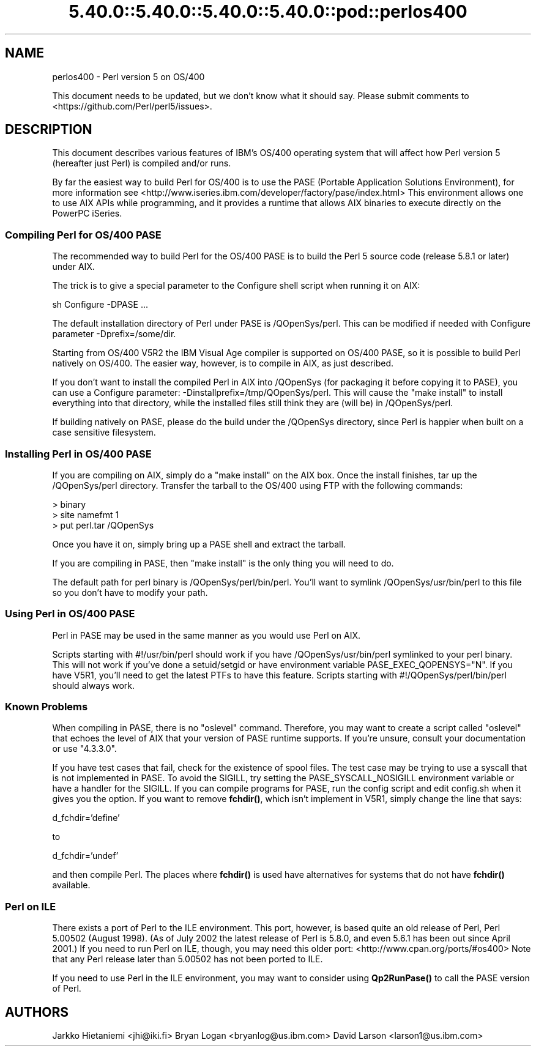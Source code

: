 .\" Automatically generated by Pod::Man 5.0102 (Pod::Simple 3.45)
.\"
.\" Standard preamble:
.\" ========================================================================
.de Sp \" Vertical space (when we can't use .PP)
.if t .sp .5v
.if n .sp
..
.de Vb \" Begin verbatim text
.ft CW
.nf
.ne \\$1
..
.de Ve \" End verbatim text
.ft R
.fi
..
.\" \*(C` and \*(C' are quotes in nroff, nothing in troff, for use with C<>.
.ie n \{\
.    ds C` ""
.    ds C' ""
'br\}
.el\{\
.    ds C`
.    ds C'
'br\}
.\"
.\" Escape single quotes in literal strings from groff's Unicode transform.
.ie \n(.g .ds Aq \(aq
.el       .ds Aq '
.\"
.\" If the F register is >0, we'll generate index entries on stderr for
.\" titles (.TH), headers (.SH), subsections (.SS), items (.Ip), and index
.\" entries marked with X<> in POD.  Of course, you'll have to process the
.\" output yourself in some meaningful fashion.
.\"
.\" Avoid warning from groff about undefined register 'F'.
.de IX
..
.nr rF 0
.if \n(.g .if rF .nr rF 1
.if (\n(rF:(\n(.g==0)) \{\
.    if \nF \{\
.        de IX
.        tm Index:\\$1\t\\n%\t"\\$2"
..
.        if !\nF==2 \{\
.            nr % 0
.            nr F 2
.        \}
.    \}
.\}
.rr rF
.\" ========================================================================
.\"
.IX Title "5.40.0::5.40.0::5.40.0::5.40.0::pod::perlos400 3"
.TH 5.40.0::5.40.0::5.40.0::5.40.0::pod::perlos400 3 2024-12-14 "perl v5.40.0" "Perl Programmers Reference Guide"
.\" For nroff, turn off justification.  Always turn off hyphenation; it makes
.\" way too many mistakes in technical documents.
.if n .ad l
.nh
.SH NAME
perlos400 \- Perl version 5 on OS/400
.PP
This document needs to be updated, but we don't know what it should say.
Please submit comments to <https://github.com/Perl/perl5/issues>.
.SH DESCRIPTION
.IX Header "DESCRIPTION"
This document describes various features of IBM's OS/400 operating
system that will affect how Perl version 5 (hereafter just Perl) is
compiled and/or runs.
.PP
By far the easiest way to build Perl for OS/400 is to use the PASE
(Portable Application Solutions Environment), for more information see
<http://www.iseries.ibm.com/developer/factory/pase/index.html>
This environment allows one to use AIX APIs while programming, and it
provides a runtime that allows AIX binaries to execute directly on the
PowerPC iSeries.
.SS "Compiling Perl for OS/400 PASE"
.IX Subsection "Compiling Perl for OS/400 PASE"
The recommended way to build Perl for the OS/400 PASE is to build the
Perl 5 source code (release 5.8.1 or later) under AIX.
.PP
The trick is to give a special parameter to the Configure shell script
when running it on AIX:
.PP
.Vb 1
\&  sh Configure \-DPASE ...
.Ve
.PP
The default installation directory of Perl under PASE is /QOpenSys/perl.
This can be modified if needed with Configure parameter \-Dprefix=/some/dir.
.PP
Starting from OS/400 V5R2 the IBM Visual Age compiler is supported
on OS/400 PASE, so it is possible to build Perl natively on OS/400.  
The easier way, however, is to compile in AIX, as just described.
.PP
If you don't want to install the compiled Perl in AIX into /QOpenSys
(for packaging it before copying it to PASE), you can use a Configure
parameter: \-Dinstallprefix=/tmp/QOpenSys/perl.  This will cause the
"make install" to install everything into that directory, while the
installed files still think they are (will be) in /QOpenSys/perl.
.PP
If building natively on PASE, please do the build under the /QOpenSys
directory, since Perl is happier when built on a case sensitive filesystem.
.SS "Installing Perl in OS/400 PASE"
.IX Subsection "Installing Perl in OS/400 PASE"
If you are compiling on AIX, simply do a "make install" on the AIX box.
Once the install finishes, tar up the /QOpenSys/perl directory.  Transfer
the tarball to the OS/400 using FTP with the following commands:
.PP
.Vb 3
\&  > binary
\&  > site namefmt 1
\&  > put perl.tar /QOpenSys
.Ve
.PP
Once you have it on, simply bring up a PASE shell and extract the tarball.
.PP
If you are compiling in PASE, then "make install" is the only thing you
will need to do.
.PP
The default path for perl binary is /QOpenSys/perl/bin/perl.  You'll
want to symlink /QOpenSys/usr/bin/perl to this file so you don't have
to modify your path.
.SS "Using Perl in OS/400 PASE"
.IX Subsection "Using Perl in OS/400 PASE"
Perl in PASE may be used in the same manner as you would use Perl on AIX.
.PP
Scripts starting with #!/usr/bin/perl should work if you have
/QOpenSys/usr/bin/perl symlinked to your perl binary.  This will not
work if you've done a setuid/setgid or have environment variable
PASE_EXEC_QOPENSYS="N".  If you have V5R1, you'll need to get the
latest PTFs to have this feature.  Scripts starting with
#!/QOpenSys/perl/bin/perl should always work.
.SS "Known Problems"
.IX Subsection "Known Problems"
When compiling in PASE, there is no "oslevel" command.  Therefore,
you may want to create a script called "oslevel" that echoes the
level of AIX that your version of PASE runtime supports.  If you're
unsure, consult your documentation or use "4.3.3.0".
.PP
If you have test cases that fail, check for the existence of spool files.
The test case may be trying to use a syscall that is not implemented
in PASE.  To avoid the SIGILL, try setting the PASE_SYSCALL_NOSIGILL
environment variable or have a handler for the SIGILL.  If you can
compile programs for PASE, run the config script and edit config.sh
when it gives you the option.  If you want to remove \fBfchdir()\fR, which
isn't implement in V5R1, simply change the line that says:
.PP
d_fchdir='define'
.PP
to
.PP
d_fchdir='undef'
.PP
and then compile Perl.  The places where \fBfchdir()\fR is used have
alternatives for systems that do not have \fBfchdir()\fR available.
.SS "Perl on ILE"
.IX Subsection "Perl on ILE"
There exists a port of Perl to the ILE environment.  This port, however,
is based quite an old release of Perl, Perl 5.00502 (August 1998).
(As of July 2002 the latest release of Perl is 5.8.0, and even 5.6.1
has been out since April 2001.)  If you need to run Perl on ILE, though,
you may need this older port: <http://www.cpan.org/ports/#os400>
Note that any Perl release later than 5.00502 has not been ported to ILE.
.PP
If you need to use Perl in the ILE environment, you may want to consider
using \fBQp2RunPase()\fR to call the PASE version of Perl.
.SH AUTHORS
.IX Header "AUTHORS"
Jarkko Hietaniemi <jhi@iki.fi>
Bryan Logan <bryanlog@us.ibm.com>
David Larson <larson1@us.ibm.com>
